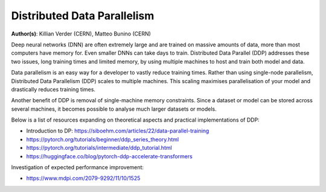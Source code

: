 Distributed Data Parallelism
----------------------------------

**Author(s)**: Killian Verder (CERN),  Matteo Bunino (CERN)

Deep neural networks (DNN) are often extremely large and are trained on massive amounts of data, more than most computers have memory for.
Even smaller DNNs can take days to train. 
Distributed Data Parallel (DDP) addresses these two issues, long training times and limited memory, by using multiple machines to host and train both model and data.

Data parallelism is an easy way for a developer to vastly reduce training times.
Rather than using single-node parallelism, Distributed Data Parallelism (DDP) scales to multiple machines. 
This scaling maximises parallelisation of your model and drastically reduces training times.

Another benefit of DDP is removal of single-machine memory constraints. Since a dataset or model can be stored across several machines,
it becomes possible to analyse much larger datasets or models.

Below is a list of resources expanding on theoretical aspects and practical implementations of DDP:

* Introduction to DP: https://siboehm.com/articles/22/data-parallel-training

* https://pytorch.org/tutorials/beginner/ddp_series_theory.html

* https://pytorch.org/tutorials/intermediate/ddp_tutorial.html

* https://huggingface.co/blog/pytorch-ddp-accelerate-transformers


Investigation of expected performance improvement: 

* https://www.mdpi.com/2079-9292/11/10/1525

